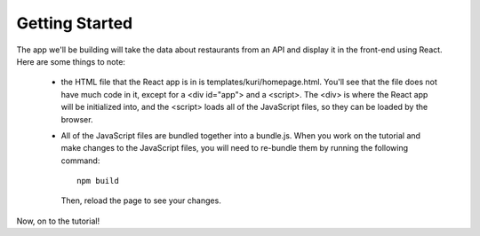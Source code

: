 Getting Started
===============

The app we'll be building will take the data about restaurants from an API and
display it in the front-end using React.
Here are some things to note:
 - the HTML file that the React app is in is templates/kuri/homepage.html. You'll
   see that the file does not have much code in it, except for a <div id="app">
   and a <script>. The <div> is where the React app will be initialized into,
   and the <script> loads all of the JavaScript files, so they can be loaded by
   the browser.
 - All of the JavaScript files are bundled together into a bundle.js. When you
   work on the tutorial and make changes to the JavaScript files, you will need
   to re-bundle them by running the following command::

    npm build

   Then, reload the page to see your changes.

Now, on to the tutorial!
